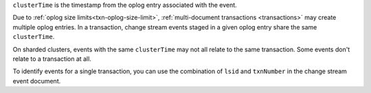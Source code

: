 .. _|idref|-clusterTime:
 
``clusterTime`` is the timestamp from the oplog entry associated with 
the event.

Due to :ref:`oplog size limits<txn-oplog-size-limit>`, 
:ref:`multi-document transactions <transactions>` may create multiple 
oplog entries. In a transaction, change stream events staged in a given oplog 
entry share the same ``clusterTime``. 

On sharded clusters, events with the same ``clusterTime`` may not all
relate to the same transaction.  Some events don't relate to a
transaction at all.

To identify events for a single transaction, you can use the
combination of ``lsid`` and ``txnNumber`` in the change stream
event document.
